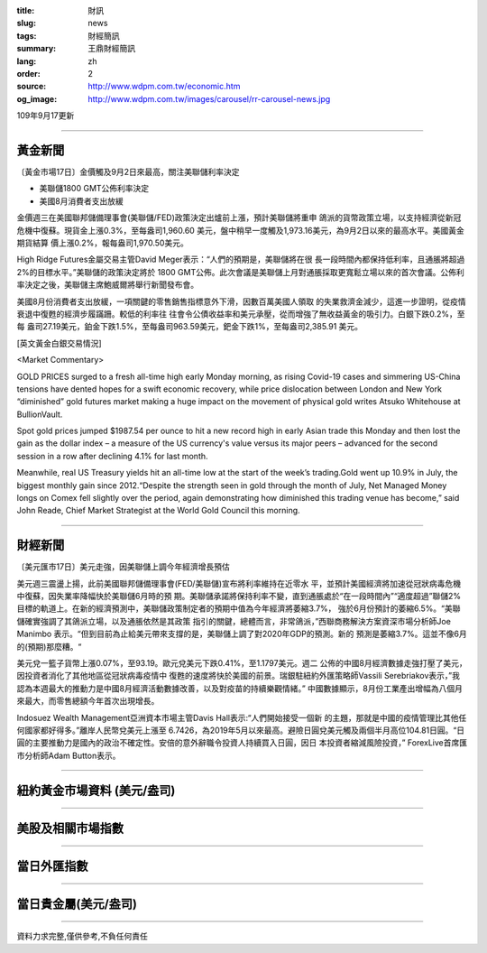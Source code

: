 :title: 財訊
:slug: news
:tags: 財經簡訊
:summary: 王鼎財經簡訊
:lang: zh
:order: 2
:source: http://www.wdpm.com.tw/economic.htm
:og_image: http://www.wdpm.com.tw/images/carousel/rr-carousel-news.jpg

109年9月17更新

----

黃金新聞
++++++++

〔黃金市場17日〕金價觸及9月2日來最高，關注美聯儲利率決定

* 美聯儲1800 GMT公佈利率決定
* 美國8月消費者支出放緩

金價週三在美國聯邦儲備理事會(美聯儲/FED)政策決定出爐前上漲，預計美聯儲將重申
鴿派的貨幣政策立場，以支持經濟從新冠危機中復蘇。現貨金上漲0.3%，至每盎司1,960.60
美元，盤中稍早一度觸及1,973.16美元，為9月2日以來的最高水平。美國黃金期貨結算
價上漲0.2%，報每盎司1,970.50美元。

High Ridge Futures金屬交易主管David Meger表示：“人們的預期是，美聯儲將在很
長一段時間內都保持低利率，且通脹將超過2%的目標水平。”美聯儲的政策決定將於
1800 GMT公佈。此次會議是美聯儲上月對通脹採取更寬鬆立場以來的首次會議。公佈利
率決定之後，美聯儲主席鮑威爾將舉行新聞發布會。

美國8月份消費者支出放緩，一項關鍵的零售銷售指標意外下滑，因數百萬美國人領取
的失業救濟金減少，這進一步證明，從疫情衰退中復甦的經濟步履蹣跚。較低的利率往
往會令公債收益率和美元承壓，從而增強了無收益黃金的吸引力。白銀下跌0.2%，至每
盎司27.19美元，鉑金下跌1.5%，至每盎司963.59美元，鈀金下跌1%，至每盎司2,385.91
美元。














[英文黃金白銀交易情況]

<Market Commentary>

GOLD PRICES surged to a fresh all-time high early Monday morning, as 
rising Covid-19 cases and simmering US-China tensions have dented hopes 
for a swift economic recovery, while price dislocation between London and 
New York “diminished” gold futures market making a huge impact on the 
movement of physical gold writes Atsuko Whitehouse at BullionVault.
 
Spot gold prices jumped $1987.54 per ounce to hit a new record high in 
early Asian trade this Monday and then lost the gain as the dollar 
index – a measure of the US currency's value versus its major 
peers – advanced for the second session in a row after declining 4.1% 
for last month.
 
Meanwhile, real US Treasury yields hit an all-time low at the start of 
the week’s trading.Gold went up 10.9% in July, the biggest monthly gain 
since 2012.“Despite the strength seen in gold through the month of July, 
Net Managed Money longs on Comex fell slightly over the period, again 
demonstrating how diminished this trading venue has become,” said John 
Reade, Chief Market Strategist at the World Gold Council this morning.

----

財經新聞
++++++++

〔美元匯市17日〕美元走強，因美聯儲上調今年經濟增長預估

美元週三震盪上揚，此前美國聯邦儲備理事會(FED/美聯儲)宣布將利率維持在近零水
平，並預計美國經濟將加速從冠狀病毒危機中復蘇，因失業率降幅快於美聯儲6月時的預
期。美聯儲承諾將保持利率不變，直到通脹處於“在一段時間內”“適度超過”聯儲2%
目標的軌道上。在新的經濟預測中，美聯儲政策制定者的預期中值為今年經濟將萎縮3.7%，
強於6月份預計的萎縮6.5%。“美聯儲確實強調了其鴿派立場，以及通脹依然是其政策
指引的關鍵，總體而言，非常鴿派，”西聯商務解決方案資深市場分析師Joe Manimbo
表示。“但到目前為止給美元帶來支撐的是，美聯儲上調了對2020年GDP的預測。新的
預測是萎縮3.7%。這並不像6月的(預期)那麼糟。“

美元兌一籃子貨幣上漲0.07%，至93.19。歐元兌美元下跌0.41%，至1.1797美元。週二
公佈的中國8月經濟數據走強打壓了美元，因投資者消化了其他地區從冠狀病毒疫情中
復甦的速度將快於美國的前景。瑞銀駐紐約外匯策略師Vassili Serebriakov表示，”我
認為本週最大的推動力是中國8月經濟活動數據改善，以及對疫苗的持續樂觀情緒。”
中國數據顯示，8月份工業產出增幅為八個月來最大，而零售總額今年首次出現增長。

Indosuez Wealth Management亞洲資本市場主管Davis Hall表示:“人們開始接受一個新
的主題，那就是中國的疫情管理比其他任何國家都好得多。”離岸人民幣兌美元上漲至
6.7426，為2019年5月以來最高。避險日圓兌美元觸及兩個半月高位104.81日圓。“日
圓的主要推動力是國內的政治不確定性。安倍的意外辭職令投資人持續買入日圓，因日
本投資者縮減風險投資，” ForexLive首席匯市分析師Adam Button表示。











----

紐約黃金市場資料 (美元/盎司)
++++++++++++++++++++++++++++

.. raw:: html

  <A HREF="http://www.kitco.com/connecting.html">
  <IMG SRC="http://www.kitconet.com/images/quotes_4b2.gif" BORDER="0" ALT="[Most Recent Quotes from www.kitco.com]">
  </A>

----

美股及相關市場指數
++++++++++++++++++

.. raw:: html

  <!-- TradingView Widget BEGIN -->
  <div class="tradingview-widget-container">
    <div class="tradingview-widget-container__widget"></div>
    <div class="tradingview-widget-copyright"><a href="https://tw.tradingview.com/markets/indices/" rel="noopener" target="_blank"><span class="blue-text">指數行情</span></a>由TradingView提供</div>
    <script type="text/javascript" src="https://s3.tradingview.com/external-embedding/embed-widget-market-quotes.js" async>
    {
    "title": "指數",
    "width": 770,
    "height": 450,
    "locale": "zh_TW",
    "symbolsGroups": [
      {
        "name": "美國和加拿大",
        "symbols": [
          {
            "name": "FOREXCOM:SPXUSD",
            "displayName": "標準普爾500"
          },
          {
            "name": "FOREXCOM:NSXUSD",
            "displayName": "納斯達克100指數"
          },
          {
            "name": "CME_MINI:ES1!",
            "displayName": "E-迷你 標普指數期貨"
          },
          {
            "name": "INDEX:DXY",
            "displayName": "美元指數"
          },
          {
            "name": "FOREXCOM:DJI",
            "displayName": "道瓊斯 30"
          }
        ]
      },
      {
        "name": "歐洲",
        "symbols": [
          {
            "name": "INDEX:SX5E",
            "displayName": "歐元藍籌50"
          },
          {
            "name": "FOREXCOM:UKXGBP",
            "displayName": "富時100"
          },
          {
            "name": "INDEX:DEU30",
            "displayName": "德國DAX指數"
          },
          {
            "name": "INDEX:CAC40",
            "displayName": "法國 CAC 40 指數"
          },
          {
            "name": "INDEX:SMI"
          }
        ]
      },
      {
        "name": "亞太",
        "symbols": [
          {
            "name": "INDEX:NKY",
            "displayName": "日經225"
          },
          {
            "name": "INDEX:HSI",
            "displayName": "恆生"
          },
          {
            "name": "BSE:SENSEX",
            "displayName": "印度孟買指數"
          },
          {
            "name": "BSE:BSE500"
          },
          {
            "name": "INDEX:KSIC",
            "displayName": "韓國Kospi綜合指數"
          }
        ]
      }
    ],
    "colorTheme": "light"
  }
    </script>
  </div>
  <!-- TradingView Widget END -->

----

當日外匯指數
++++++++++++

.. raw:: html

  <!-- TradingView Widget BEGIN -->
  <div class="tradingview-widget-container">
    <div class="tradingview-widget-container__widget"></div>
    <div class="tradingview-widget-copyright"><a href="https://tw.tradingview.com/markets/currencies/forex-cross-rates/" rel="noopener" target="_blank"><span class="blue-text">外匯匯率</span></a>由TradingView提供</div>
    <script type="text/javascript" src="https://s3.tradingview.com/external-embedding/embed-widget-forex-cross-rates.js" async>
    {
    "width": "100%",
    "height": "100%",
    "currencies": [
      "EUR",
      "USD",
      "JPY",
      "GBP",
      "CNY",
      "TWD"
    ],
    "isTransparent": false,
    "colorTheme": "light",
    "locale": "zh_TW"
  }
    </script>
  </div>
  <!-- TradingView Widget END -->

----

當日貴金屬(美元/盎司)
+++++++++++++++++++++

.. raw:: html 

  <A HREF="http://www.kitco.com/connecting.html">
  <IMG SRC="http://www.kitconet.com/images/quotes_7a.gif" BORDER="0" ALT="[Most Recent Quotes from www.kitco.com]">
  </A>

----

資料力求完整,僅供參考,不負任何責任
